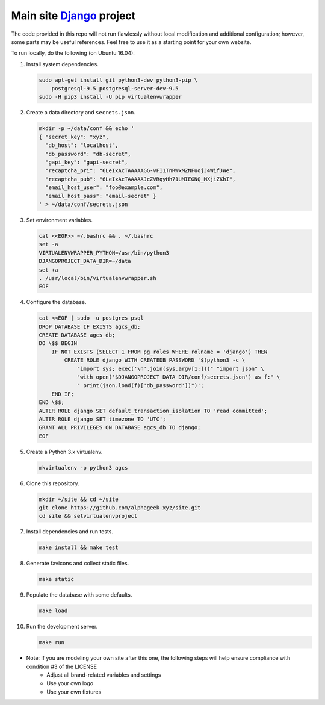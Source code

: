 ==========================
Main site Django_ project
==========================

.. image:: https://img.shields.io/travis/alphageek-xyz/site.svg?style=flat-square
	:target: https://travis-ci.org/alphageek-xyz/site
	:alt: Build status

.. image:: https://img.shields.io/coveralls/alphageek-xyz/site.svg?style=flat-square
	:target: https://coveralls.io/github/alphageek-xyz/site
	:alt: Coveralls status

.. _Django: https://www.djangoproject.com/

The code provided in this repo will not run flawlessly without local modification and additional configuration; however, some parts may be useful references. Feel free to use it as a starting point for your own website.

To run locally, do the following (on Ubuntu 16.04):

#. Install system dependencies.

   .. code-block:: bash

    sudo apt-get install git python3-dev python3-pip \
        postgresql-9.5 postgresql-server-dev-9.5
    sudo -H pip3 install -U pip virtualenvwrapper

#. Create a data directory and ``secrets.json``.

   .. code-block:: bash

    mkdir -p ~/data/conf && echo '
    { "secret_key": "xyz",
      "db_host": "localhost",
      "db_password": "db-secret",
      "gapi_key": "gapi-secret",
      "recaptcha_pri": "6LeIxAcTAAAAAGG-vFI1TnRWxMZNFuojJ4WifJWe",
      "recaptcha_pub": "6LeIxAcTAAAAAJcZVRqyHh71UMIEGNQ_MXjiZKhI",
      "email_host_user": "foo@example.com",
      "email_host_pass": "email-secret" }
    ' > ~/data/conf/secrets.json

#. Set environment variables.

   .. code-block:: bash

     cat <<EOF>> ~/.bashrc && . ~/.bashrc
     set -a
     VIRTUALENVWRAPPER_PYTHON=/usr/bin/python3
     DJANGOPROJECT_DATA_DIR=~/data
     set +a
     . /usr/local/bin/virtualenvwrapper.sh
     EOF

#. Configure the database.

   .. code-block:: sql

    cat <<EOF | sudo -u postgres psql
    DROP DATABASE IF EXISTS agcs_db;
    CREATE DATABASE agcs_db;
    DO \$$ BEGIN
        IF NOT EXISTS (SELECT 1 FROM pg_roles WHERE rolname = 'django') THEN
            CREATE ROLE django WITH CREATEDB PASSWORD '$(python3 -c \
                "import sys; exec('\n'.join(sys.argv[1:]))" "import json" \
                "with open('$DJANGOPROJECT_DATA_DIR/conf/secrets.json') as f:" \
                " print(json.load(f)['db_password'])")';
        END IF;
    END \$$;
    ALTER ROLE django SET default_transaction_isolation TO 'read committed';
    ALTER ROLE django SET timezone TO 'UTC';
    GRANT ALL PRIVILEGES ON DATABASE agcs_db TO django;
    EOF

#. Create a Python 3.x virtualenv.

   .. code-block:: bash

    mkvirtualenv -p python3 agcs

#. Clone this repository.

   .. code-block:: bash

    mkdir ~/site && cd ~/site
    git clone https://github.com/alphageek-xyz/site.git
    cd site && setvirtualenvproject

#. Install dependencies and run tests.

   .. code-block::

    make install && make test

#. Generate favicons and collect static files.

   .. code-block:: bash

        make static

#. Populate the database with some defaults.

   .. code-block:: bash

    make load

#. Run the development server.

   .. code-block:: bash

    make run

- Note: If you are modeling your own site after this one, the following steps will help ensure compliance with condition #3 of the LICENSE
    + Adjust all brand-related variables and settings
    + Use your own logo
    + Use your own fixtures
